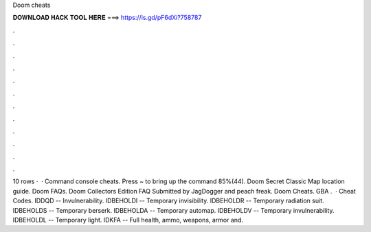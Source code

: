 Doom cheats

𝐃𝐎𝐖𝐍𝐋𝐎𝐀𝐃 𝐇𝐀𝐂𝐊 𝐓𝐎𝐎𝐋 𝐇𝐄𝐑𝐄 ===> https://is.gd/pF6dXi?758787

.

.

.

.

.

.

.

.

.

.

.

.

10 rows ·  · Command console cheats. Press ~ to bring up the command 85%(44). Doom Secret Classic Map location guide. Doom FAQs. Doom Collectors Edition FAQ Submitted by JagDogger and peach freak. Doom Cheats. GBA .  · Cheat Codes. IDDQD -- Invulnerability. IDBEHOLDI -- Temporary invisibility. IDBEHOLDR -- Temporary radiation suit. IDBEHOLDS -- Temporary berserk. IDBEHOLDA -- Temporary automap. IDBEHOLDV -- Temporary invulnerability. IDBEHOLDL -- Temporary light. IDKFA -- Full health, ammo, weapons, armor and.